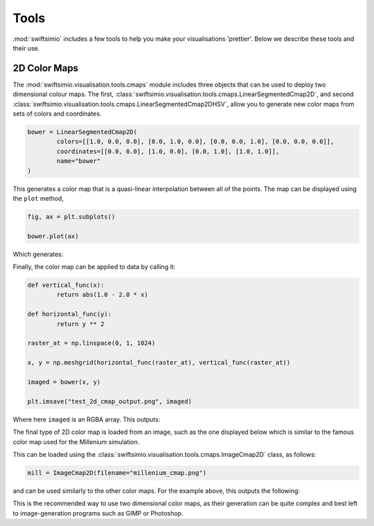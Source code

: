 Tools
=====

:mod:`swiftsimio` includes a few tools to help you make your visualisations
'prettier'. Below we describe these tools and their use.

2D Color Maps
-------------

The :mod:`swiftsimio.visualisation.tools.cmaps` module includes three
objects that can be used to deploy two dimensional colour maps. The first,
:class:`swiftsimio.visualisation.tools.cmaps.LinearSegmentedCmap2D`, and second
:class:`swiftsimio.visualisation.tools.cmaps.LinearSegmentedCmap2DHSV`, allow
you to generate new color maps from sets of colors and coordinates.

.. code-block:: python

	bower = LinearSegmentedCmap2D(
		colors=[[1.0, 0.0, 0.0], [0.0, 1.0, 0.0], [0.0, 0.0, 1.0], [0.0, 0.0, 0.0]],
		coordinates=[[0.0, 0.0], [1.0, 0.0], [0.0, 1.0], [1.0, 1.0]],
		name="bower"
	)
	
This generates a color map that is a quasi-linear interpolation between all
of the points. The map can be displayed using the ``plot`` method,

.. code-block:: python

	fig, ax = plt.subplots()
	
	bower.plot(ax)
	
Which generates:

.. image:: bower_cmap.png

Finally, the color map can be applied to data by calling it:

.. code-block:: python

	def vertical_func(x):
		return abs(1.0 - 2.0 * x)
	
	def horizontal_func(y):
		return y ** 2
	
	raster_at = np.linspace(0, 1, 1024)
	
	x, y = np.meshgrid(horizontal_func(raster_at), vertical_func(raster_at))
	
	imaged = bower(x, y)
	
	plt.imsave("test_2d_cmap_output.png", imaged)
	
Where here ``imaged`` is an RGBA array. This outputs:

.. image:: test_2d_cmap_output.png

The final type of 2D color map is loaded from an image, such as the one displayed
below which is similar to the famous color map used for the Millenium simulation.

.. image:: millenium_cmap.png

This can be loaded using the
:class:`swiftsimio.visualisation.tools.cmaps.ImageCmap2D` class, as follows:

.. code-block:: python
	
	mill = ImageCmap2D(filename="millenium_cmap.png")
	
and can be used similarly to the other color maps. For the example above, this
outputs the following:

.. image:: test_2d_cmap_output_mill.png

This is the recommended way to use two dimensional color maps, as their
generation can be quite complex and best left to image-generation programs
such as GIMP or Photoshop.
